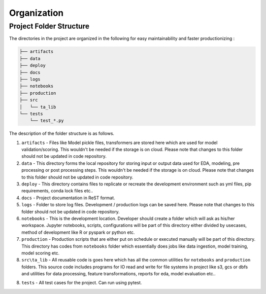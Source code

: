 ============
Organization
============


Project Folder Structure
========================

The directories in the project are organized in the following for easy maintainability and faster productionizing :



.. code-block:: bash

    ├── artifacts
    ├── data
    ├── deploy
    ├── docs
    ├── logs
    ├── notebooks
    ├── production
    ├── src
    │   └── ta_lib
    └── tests
        └── test_*.py

The description of the folder structure is as follows.
    
1. ``artifacts`` - Files like Model pickle files, transformers are stored here which are used for model validation/scoring. This wouldn't be needed if the storage is on cloud. Please note that changes to this folder should not be updated in code repository.

2. ``data`` - This directory forms the local repository for storing input or output data used for EDA, modeling, pre processing or post processing steps. This wouldn't be needed if the storage is on cloud. Please note that changes to this folder should not be updated in code repository.

3. ``deploy`` - This directory contains files to replicate or recreate the development environment such as  yml files, pip requirements, conda lock files etc..

4. ``docs`` - Project documentation in ReST format. 

5. ``logs`` - Folder to store log files. Development / production logs can be saved here. Please note that changes to this folder should not be updated in code repository.

6. ``notebooks`` - This is the development location. Developer should create a folder which will ask as his/her workspace. Jupyter notebooks, scripts, configurations will be part of this directory either divided by usecases, method of development like R or pyspark or python etc.

7. ``production`` - Production scripts that are either put on schedule or executed manually will be part of this directory. This directory has codes from ``notebooks`` folder which essentially does jobs like data ingestion, model training, model scoring etc.

8. ``src\ta_lib`` - All reusable code is goes here which has all the common utilities for ``notebooks`` and ``production`` folders. This source code includes programs for IO read and write for file systems in project like s3, gcs or dbfs and utilities for data processing, feature transformations, reports for eda, model evaluation etc..

8. ``tests`` - All test cases for the project. Can run using pytest.